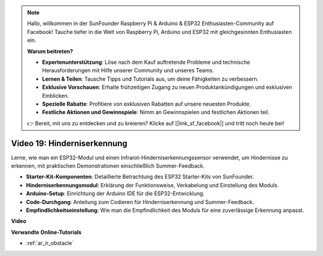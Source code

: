 .. note::

    Hallo, willkommen in der SunFounder Raspberry Pi & Arduino & ESP32 Enthusiasten-Community auf Facebook! Tauche tiefer in die Welt von Raspberry Pi, Arduino und ESP32 mit gleichgesinnten Enthusiasten ein.

    **Warum beitreten?**

    - **Expertenunterstützung**: Löse nach dem Kauf auftretende Probleme und technische Herausforderungen mit Hilfe unserer Community und unseres Teams.
    - **Lernen & Teilen**: Tausche Tipps und Tutorials aus, um deine Fähigkeiten zu verbessern.
    - **Exklusive Vorschauen**: Erhalte frühzeitigen Zugang zu neuen Produktankündigungen und exklusiven Einblicken.
    - **Spezielle Rabatte**: Profitiere von exklusiven Rabatten auf unsere neuesten Produkte.
    - **Festliche Aktionen und Gewinnspiele**: Nimm an Gewinnspielen und festlichen Aktionen teil.

    👉 Bereit, mit uns zu entdecken und zu kreieren? Klicke auf [|link_sf_facebook|] und tritt noch heute bei!

Video 19: Hinderniserkennung
==================================

Lerne, wie man ein ESP32-Modul und einen Infrarot-Hinderniserkennungssensor verwendet, um Hindernisse zu erkennen, mit praktischen Demonstrationen einschließlich Summer-Feedback.

* **Starter-Kit-Komponenten**: Detaillierte Betrachtung des ESP32 Starter-Kits von SunFounder.
* **Hinderniserkennungsmodul**: Erklärung der Funktionsweise, Verkabelung und Einstellung des Moduls.
* **Arduino-Setup**: Einrichtung der Arduino IDE für die ESP32-Entwicklung.
* **Code-Durchgang**: Anleitung zum Codieren für Hinderniserkennung und Summer-Feedback.
* **Empfindlichkeitseinstellung**: Wie man die Empfindlichkeit des Moduls für eine zuverlässige Erkennung anpasst.

**Video**

.. raw:: html

    <iframe width="700" height="500" src="https://www.youtube.com/embed/yMa2FOhpesU?si=80Z-WK_FstxI8DeT" title="YouTube video player" frameborder="0" allow="accelerometer; autoplay; clipboard-write; encrypted-media; gyroscope; picture-in-picture; web-share" allowfullscreen></iframe>

**Verwandte Online-Tutorials**

* :ref:`ar_ir_obstacle`
